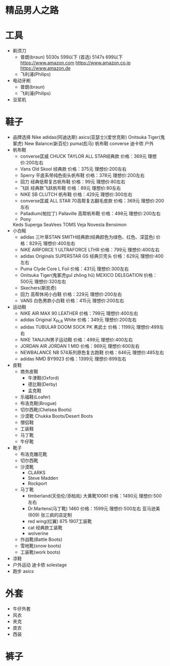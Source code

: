 * 精品男人之路
* 工具
  + 剃须刀
    + 普朗(braun)
      5030s 599以下 (首选)
      5147s 699以下
      https://www.amazon.com
      https://www.amazon.co.jp
      https://www.amazon.de
    + 飞利浦(Philips)
  + 电动牙刷
    + 普朗(braun)
    + 飞利浦(Philips)
  + 豆浆机
* 鞋子
  + 品牌选择
    Nike
    adidas(阿迪达斯)
    asics(亚瑟士)(爱世克斯)
    Onitsuka Tiger(鬼冢虎)
    New Balance(新百伦)
    puma(彪马)
    帆布鞋
    converse
    迪卡侬 户外
  + 帆布鞋
    + converse匡威
      CHUCK TAYLOR ALL STAR经典款
      价格：369元
      理想价:200左右
    + Vans
      Old Skool 经典款
      价格：375元
      理想价:200左右
    + Sperry
      平底系带纯色街头帆布鞋
      价格：378元
      理想价:200左右
    + 回力
      经典低帮复古帆布鞋
      价格：99元
      理想价:80左右
    + 飞跃
      经典款飞跃帆布鞋
      价格：89元
      理想价:80左右
    + NIKE
      SB CLUTCH 帆布鞋
      价格：429元
      理想价:300左右
    + converse匡威
      ALL STAR 70高帮复古翻毛皮款
      价格：369元
      理想价:200左右
    + Palladium(帕拉丁)
      Pallaville 高帮帆布鞋
      价格：498元
      理想价:200左右
    + Pony
    Keds
    Superga
    SeaVees
    TOMS
    Veja
    Novesta
    Bensimon
  + 小白鲑
    + adidas
      三叶草STAN SMITH经典款(经典颜色为绿色、红色、深蓝色)
      价格：829元
      理想价:400左右
    + NIKE
      AIRFORCE 1 ULTRAFORCE LTHR
      价格：799元
      理想价:400左右
    + adidas
      Originals SUPERSTAR GS 经典贝壳头
      价格：629元
      理想价:400左右
    + Puma
      Clyde Core L Foil
      价格：431元
      理想价:300左右
    + Onitsuka Tiger(鬼冢虎guǐ zhǒng hǔ)
      MEXICO DELEGATION
      价格：500元
      理想价:320左右
    + Skechers(斯凯奇)
    + 回力
      高帮休闲小白鞋
      价格：229元
      理想价:200左右
    + VANS
      白色男款小白鞋
      价格：415元
      理想价:200左右
  + 运动鞋
    + NIKE
      AIR MAX 90 LEATHER
      价格：799元
      理想价:400左右
    + adidas
      Original X_PLR White
      价格：349元
      理想价:200左右
    + adidas
      TUBULAR DOOM SOCK PK 黑武士
      价格：1199元
      理想价:499左右
    + NIKE
      TANJUN男子运动鞋
      价格：499元
      理想价:400左右
    + JORDAN
      AIR JORDAN 1 MID
      价格：969元
      理想价:600左右
    + NEWBALANCE
      NB 574系列原色复古跑鞋
      价格：646元
      理想价:485左右
    + adidas
      NMD BY9923
      价格：1399元
      理想价:899左右
  + 皮鞋
    + 商务皮鞋
      + 牛津鞋(Oxford)
      + 德比鞋(Derby)
      + 孟克鞋
    + 乐福鞋(Loafer)
    + 布洛克鞋(Brogue)
    + 切尔西靴(Chelsea Boots)
    + 沙漠靴 Chukka Boots/Desert Boots
    + 僧侣鞋
    + 工装鞋
    + 马丁靴
    + 牛仔靴
  + 靴子
    + 布洛克雕花靴
    + 切尔西靴
    + 沙漠靴
      + CLARKS
      + Steve Madden
      + Rockport
    + 马丁靴
      + timberland(天伯伦/添柏岚)
        大黄靴10061
        价格：1490元
        理想价:500左右
      + Dr.Martens(马丁靴)
        1460
        价格：1599元
        理想价:500左右 亚马逊美(609)
        张三疯的店定制
      + red wing(红翼)
        875
        1907工装靴
      + cat
        经典款工装靴
      + wolverine
    + 作战靴(Battle Boots)
    + 雪地靴(snow boots)
    + 工装靴(work boots)
  + 凉鞋
  + 户外运动
    迪卡侬
    solestage
  + 跑步
    asics
* 外套
  + 牛仔外套
  + 风衣
  + 夹克
  + 皮衣
  + 西装
* 裤子
